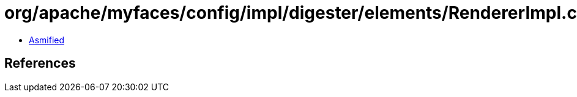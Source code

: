 = org/apache/myfaces/config/impl/digester/elements/RendererImpl.class

 - link:RendererImpl-asmified.java[Asmified]

== References

